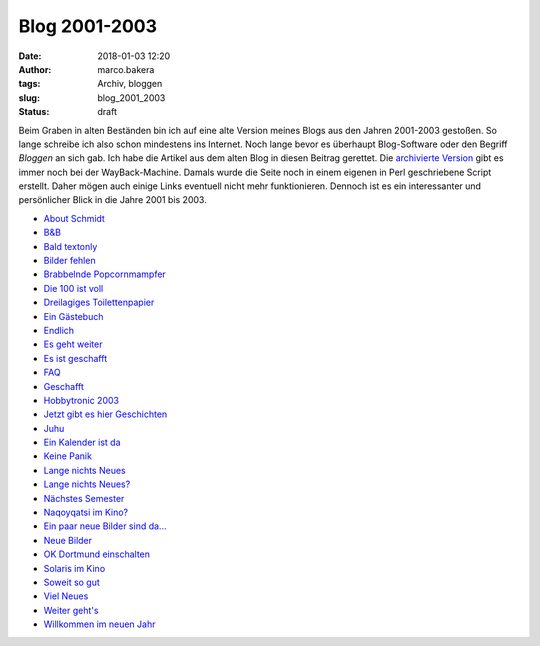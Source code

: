 Blog 2001-2003
==============
:date: 2018-01-03 12:20
:author: marco.bakera
:tags: Archiv, bloggen
:slug: blog_2001_2003
:status: draft

Beim Graben in alten Beständen bin ich auf eine alte Version meines Blogs aus 
den Jahren 2001-2003 gestoßen. So lange schreibe ich also schon mindestens
ins Internet. Noch lange bevor es überhaupt Blog-Software oder den Begriff
*Bloggen* an sich gab. Ich habe die Artikel aus dem alten Blog in diesen Beitrag
gerettet. Die `archivierte Version
<https://web.archive.org/web/20041107070549/http://members.ping.de/~pintman/news.pl?id=all>`_
gibt es immer noch bei der WayBack-Machine. Damals wurde die Seite noch
in einem eigenen in Perl geschriebene Script erstellt. Daher mögen auch einige Links 
eventuell nicht mehr funktionieren. Dennoch ist es ein interessanter und
persönlicher Blick in die Jahre 2001 bis 2003.

- `About Schmidt <{filename}about_schmidt.rst>`_
- `B&B <{filename}b_und_b.rst>`_
- `Bald textonly <{filename}bald_textonly.rst>`_
- `Bilder fehlen <{filename}bilder_fehlen.rst>`_
- `Brabbelnde Popcornmampfer <{filename}brabbelnd_popcorn.rst>`_
- `Die 100 ist voll <{filename}die_100_voll.rst>`_
- `Dreilagiges Toilettenpapier <{filename}dreilagiges_toilettenpapier.rst>`_
- `Ein Gästebuch <{filename}ein_gaestebuch.rst>`_
- `Endlich <{filename}endlich.rst>`_
- `Es geht weiter <{filename}es_geht_weiter.rst>`_
- `Es ist geschafft <{filename}es_ist_geschafft.rst>`_
- `FAQ <{filename}faq.rst>`_
- `Geschafft <{filename}geschafft.rst>`_
- `Hobbytronic 2003 <{filename}hobbytronic_2003.rst>`_
- `Jetzt gibt es hier Geschichten <{filename}jetzt_hier_geschichten.rst>`_
- `Juhu <{filename}juhu.rst>`_
- `Ein Kalender ist da <{filename}kalender_ist_da.rst>`_
- `Keine Panik <{filename}keine_panik.rst>`_
- `Lange nichts Neues <{filename}lange_nichts_neues.rst>`_
- `Lange nichts Neues? <{filename}lange_nichts_neues2.rst>`_
- `Nächstes Semester <{filename}naechstes_semester.rst>`_
- `Naqoyqatsi im Kino? <{filename}naqoy.rst>`_
- `Ein paar neue Bilder sind da... <{filename}neue_bilder.rst>`_
- `Neue Bilder <{filename}neue_bilder2.rst>`_
- `OK Dortmund einschalten <{filename}ok_dortmund_einschalten.rst>`_
- `Solaris im Kino <{filename}solaris_im_kino.rst>`_
- `Soweit so gut <{filename}soweit_gut.rst>`_
- `Viel Neues <{filename}viel_neues.rst>`_
- `Weiter geht's <{filename}weiter_gehts.rst>`_
- `Willkommen im neuen Jahr <{filename}willkommen_neues_jahr.rst>`_
